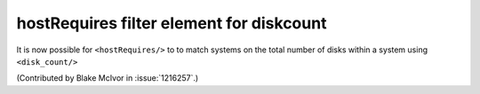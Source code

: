hostRequires filter element for diskcount
=========================================

It is now possible for ``<hostRequires/>`` to to match systems on the total 
number of disks within a system using ``<disk_count/>``

(Contributed by Blake McIvor in :issue:`1216257`.)



